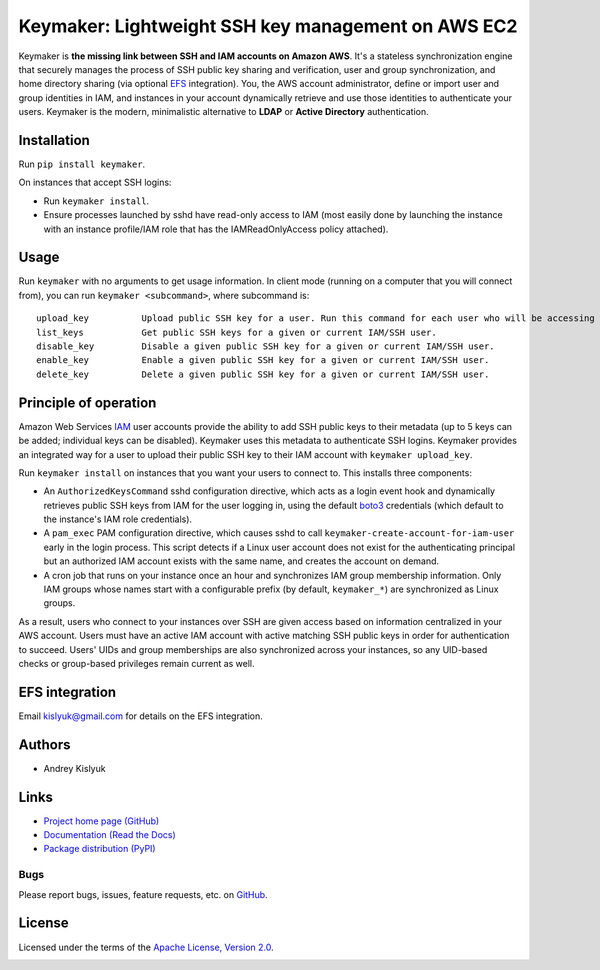 Keymaker: Lightweight SSH key management on AWS EC2
===================================================

Keymaker is **the missing link between SSH and IAM accounts on Amazon AWS**. It's a stateless synchronization engine
that securely manages the process of SSH public key sharing and verification, user and group synchronization, and home
directory sharing (via optional `EFS <https://aws.amazon.com/efs/>`_ integration). You, the AWS account administrator,
define or import user and group identities in IAM, and instances in your account dynamically retrieve and use those
identities to authenticate your users. Keymaker is the modern, minimalistic alternative to **LDAP** or **Active
Directory** authentication.

Installation
------------
Run ``pip install keymaker``.

On instances that accept SSH logins:

- Run ``keymaker install``.
- Ensure processes launched by sshd have read-only access to IAM (most easily done by launching the instance with an
  instance profile/IAM role that has the IAMReadOnlyAccess policy attached).

Usage
-----
Run ``keymaker`` with no arguments to get usage information. In client mode (running on a computer that you will connect
from), you can run ``keymaker <subcommand>``, where subcommand is::

    upload_key          Upload public SSH key for a user. Run this command for each user who will be accessing EC2 hosts.
    list_keys           Get public SSH keys for a given or current IAM/SSH user.
    disable_key         Disable a given public SSH key for a given or current IAM/SSH user.
    enable_key          Enable a given public SSH key for a given or current IAM/SSH user.
    delete_key          Delete a given public SSH key for a given or current IAM/SSH user.

Principle of operation
----------------------

Amazon Web Services `IAM <https://aws.amazon.com/iam/>`_ user accounts provide the ability to add SSH public keys to
their metadata (up to 5 keys can be added; individual keys can be disabled). Keymaker uses this metadata to authenticate
SSH logins. Keymaker provides an integrated way for a user to upload their public SSH key to their IAM account
with ``keymaker upload_key``.

Run ``keymaker install`` on instances that you want your users to connect to. This installs three components:

* An ``AuthorizedKeysCommand`` sshd configuration directive, which acts as a login event hook and dynamically retrieves
  public SSH keys from IAM for the user logging in, using the default `boto3 <https://github.com/boto/boto3>`_
  credentials (which default to the instance's IAM role credentials).

* A ``pam_exec`` PAM configuration directive, which causes sshd to call ``keymaker-create-account-for-iam-user`` early
  in the login process. This script detects if a Linux user account does not exist for the authenticating principal but
  an authorized IAM account exists with the same name, and creates the account on demand.

* A cron job that runs on your instance once an hour and synchronizes IAM group membership information. Only IAM groups
  whose names start with a configurable prefix (by default, ``keymaker_*``) are synchronized as Linux groups.

As a result, users who connect to your instances over SSH are given access based on information centralized in your AWS
account. Users must have an active IAM account with active matching SSH public keys in order for authentication to
succeed. Users' UIDs and group memberships are also synchronized across your instances, so any UID-based checks or
group-based privileges remain current as well.

EFS integration
---------------
Email kislyuk@gmail.com for details on the EFS integration.

Authors
-------
* Andrey Kislyuk

Links
-----
* `Project home page (GitHub) <https://github.com/kislyuk/keymaker>`_
* `Documentation (Read the Docs) <https://keymaker.readthedocs.io/en/latest/>`_
* `Package distribution (PyPI) <https://pypi.python.org/pypi/keymaker>`_

Bugs
~~~~
Please report bugs, issues, feature requests, etc. on `GitHub <https://github.com/kislyuk/keymaker/issues>`_.

License
-------
Licensed under the terms of the `Apache License, Version 2.0 <http://www.apache.org/licenses/LICENSE-2.0>`_.

.. image:: https://travis-ci.org/kislyuk/keymaker.svg
        :target: https://travis-ci.org/kislyuk/keymaker
.. image:: https://coveralls.io/repos/kislyuk/keymaker/badge.svg?branch=master
        :target: https://coveralls.io/r/kislyuk/keymaker?branch=master
.. image:: https://img.shields.io/pypi/v/keymaker.svg
        :target: https://pypi.python.org/pypi/keymaker
.. image:: https://img.shields.io/pypi/dm/keymaker.svg
        :target: https://pypi.python.org/pypi/keymaker
.. image:: https://img.shields.io/pypi/l/keymaker.svg
        :target: https://pypi.python.org/pypi/keymaker
.. image:: https://readthedocs.org/projects/keymaker/badge/?version=latest
        :target: https://keymaker.readthedocs.io/
